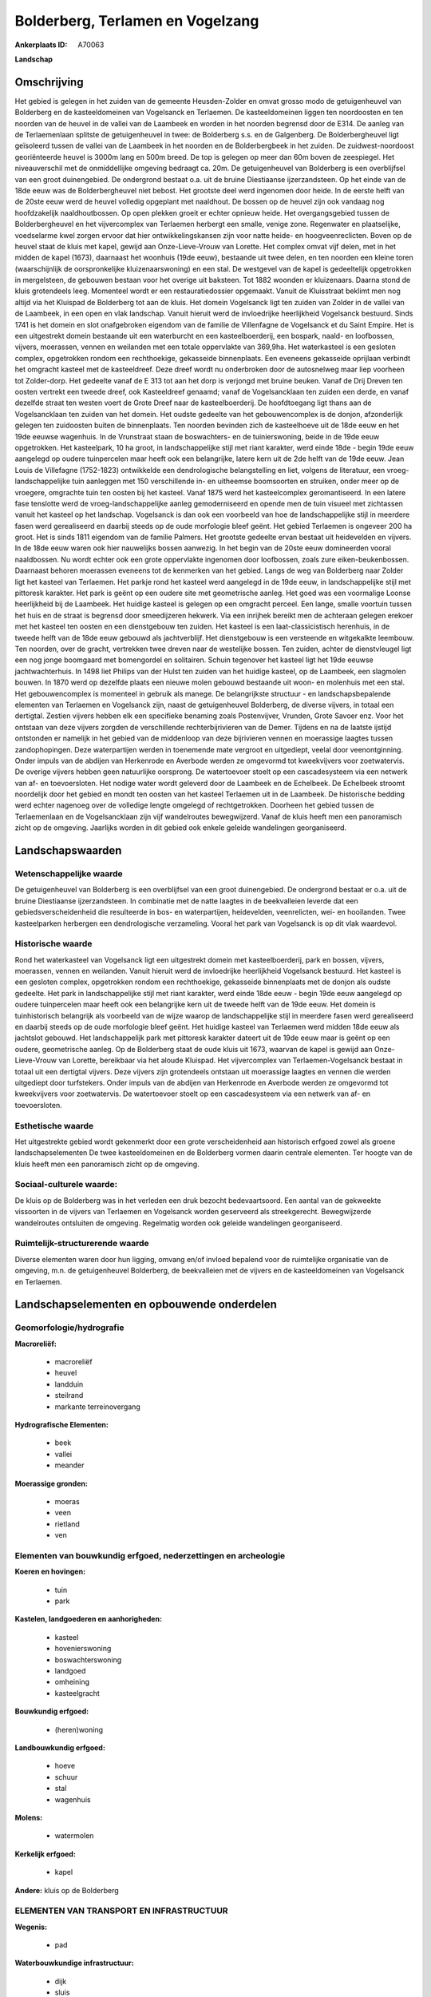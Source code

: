 Bolderberg, Terlamen en Vogelzang
=================================

:Ankerplaats ID: A70063


**Landschap**


Omschrijving
------------

Het gebied is gelegen in het zuiden van de gemeente Heusden-Zolder en
omvat grosso modo de getuigenheuvel van Bolderberg en de kasteeldomeinen
van Vogelsanck en Terlaemen. De kasteeldomeinen liggen ten noordoosten
en ten noorden van de heuvel in de vallei van de Laambeek en worden in
het noorden begrensd door de E314. De aanleg van de Terlaemenlaan
splitste de getuigenheuvel in twee: de Bolderberg s.s. en de Galgenberg.
De Bolderbergheuvel ligt geïsoleerd tussen de vallei van de Laambeek in
het noorden en de Bolderbergbeek in het zuiden. De zuidwest-noordoost
georiënteerde heuvel is 3000m lang en 500m breed. De top is gelegen op
meer dan 60m boven de zeespiegel. Het niveauverschil met de
onmiddellijke omgeving bedraagt ca. 20m. De getuigenheuvel van
Bolderberg is een overblijfsel van een groot duinengebied. De ondergrond
bestaat o.a. uit de bruine Diestiaanse ijzerzandsteen. Op het einde van
de 18de eeuw was de Bolderbergheuvel niet bebost. Het grootste deel werd
ingenomen door heide. In de eerste helft van de 20ste eeuw werd de
heuvel volledig opgeplant met naaldhout. De bossen op de heuvel zijn ook
vandaag nog hoofdzakelijk naaldhoutbossen. Op open plekken groeit er
echter opnieuw heide. Het overgangsgebied tussen de Bolderbergheuvel en
het vijvercomplex van Terlaemen herbergt een smalle, venige zone.
Regenwater en plaatselijke, voedselarme kwel zorgen ervoor dat hier
ontwikkelingskansen zijn voor natte heide- en hoogveenreclicten. Boven
op de heuvel staat de kluis met kapel, gewijd aan Onze-Lieve-Vrouw van
Lorette. Het complex omvat vijf delen, met in het midden de kapel
(1673), daarnaast het woonhuis (19de eeuw), bestaande uit twee delen, en
ten noorden een kleine toren (waarschijnlijk de oorspronkelijke
kluizenaarswoning) en een stal. De westgevel van de kapel is
gedeeltelijk opgetrokken in mergelsteen, de gebouwen bestaan voor het
overige uit baksteen. Tot 1882 woonden er kluizenaars. Daarna stond de
kluis grotendeels leeg. Momenteel wordt er een restauratiedossier
opgemaakt. Vanuit de Kluisstraat beklimt men nog altijd via het Kluispad
de Bolderberg tot aan de kluis. Het domein Vogelsanck ligt ten zuiden
van Zolder in de vallei van de Laambeek, in een open en vlak landschap.
Vanuit hieruit werd de invloedrijke heerlijkheid Vogelsanck bestuurd.
Sinds 1741 is het domein en slot onafgebroken eigendom van de familie de
Villenfagne de Vogelsanck et du Saint Empire. Het is een uitgestrekt
domein bestaande uit een waterburcht en een kasteelboerderij, een
bospark, naald- en loofbossen, vijvers, moerassen, vennen en weilanden
met een totale oppervlakte van 369,9ha. Het waterkasteel is een gesloten
complex, opgetrokken rondom een rechthoekige, gekasseide binnenplaats.
Een eveneens gekasseide oprijlaan verbindt het omgracht kasteel met de
kasteeldreef. Deze dreef wordt nu onderbroken door de autosnelweg maar
liep voorheen tot Zolder-dorp. Het gedeelte vanaf de E 313 tot aan het
dorp is verjongd met bruine beuken. Vanaf de Drij Dreven ten oosten
vertrekt een tweede dreef, ook Kasteeldreef genaamd; vanaf de
Vogelsancklaan ten zuiden een derde, en vanaf dezelfde straat ten westen
voert de Grote Dreef naar de kasteelboerderij. De hoofdtoegang ligt
thans aan de Vogelsancklaan ten zuiden van het domein. Het oudste
gedeelte van het gebouwencomplex is de donjon, afzonderlijk gelegen ten
zuidoosten buiten de binnenplaats. Ten noorden bevinden zich de
kasteelhoeve uit de 18de eeuw en het 19de eeuwse wagenhuis. In de
Vrunstraat staan de boswachters- en de tuinierswoning, beide in de 19de
eeuw opgetrokken. Het kasteelpark, 10 ha groot, in landschappelijke
stijl met riant karakter, werd einde 18de - begin 19de eeuw aangelegd op
oudere tuinpercelen maar heeft ook een belangrijke, latere kern uit de
2de helft van de 19de eeuw. Jean Louis de Villefagne (1752-1823)
ontwikkelde een dendrologische belangstelling en liet, volgens de
literatuur, een vroeg-landschappelijke tuin aanleggen met 150
verschillende in- en uitheemse boomsoorten en struiken, onder meer op de
vroegere, omgrachte tuin ten oosten bij het kasteel. Vanaf 1875 werd het
kasteelcomplex geromantiseerd. In een latere fase tenslotte werd de
vroeg-landschappelijke aanleg gemoderniseerd en opende men de tuin
visueel met zichtassen vanuit het kasteel op het landschap. Vogelsanck
is dan ook een voorbeeld van hoe de landschappelijke stijl in meerdere
fasen werd gerealiseerd en daarbij steeds op de oude morfologie bleef
geënt. Het gebied Terlaemen is ongeveer 200 ha groot. Het is sinds 1811
eigendom van de familie Palmers. Het grootste gedeelte ervan bestaat uit
heidevelden en vijvers. In de 18de eeuw waren ook hier nauwelijks bossen
aanwezig. In het begin van de 20ste eeuw domineerden vooral naaldbossen.
Nu wordt echter ook een grote oppervlakte ingenomen door loofbossen,
zoals zure eiken-beukenbossen. Daarnaast behoren moerassen eveneens tot
de kenmerken van het gebied. Langs de weg van Bolderberg naar Zolder
ligt het kasteel van Terlaemen. Het parkje rond het kasteel werd
aangelegd in de 19de eeuw, in landschappelijke stijl met pittoresk
karakter. Het park is geënt op een oudere site met geometrische aanleg.
Het goed was een voormalige Loonse heerlijkheid bij de Laambeek. Het
huidige kasteel is gelegen op een omgracht perceel. Een lange, smalle
voortuin tussen het huis en de straat is begrensd door smeedijzeren
hekwerk. Via een inrijhek bereikt men de achteraan gelegen erekoer met
het kasteel ten oosten en een dienstgebouw ten zuiden. Het kasteel is
een laat-classicistisch herenhuis, in de tweede helft van de 18de eeuw
gebouwd als jachtverblijf. Het dienstgebouw is een versteende en
witgekalkte leembouw. Ten noorden, over de gracht, vertrekken twee
dreven naar de westelijke bossen. Ten zuiden, achter de dienstvleugel
ligt een nog jonge boomgaard met bomengordel en solitairen. Schuin
tegenover het kasteel ligt het 19de eeuwse jachtwachterhuis. In 1498
liet Philips van der Hulst ten zuiden van het huidige kasteel, op de
Laambeek, een slagmolen bouwen. In 1870 werd op dezelfde plaats een
nieuwe molen gebouwd bestaande uit woon- en molenhuis met een stal. Het
gebouwencomplex is momenteel in gebruik als manege. De belangrijkste
structuur - en landschapsbepalende elementen van Terlaemen en Vogelsanck
zijn, naast de getuigenheuvel Bolderberg, de diverse vijvers, in totaal
een dertigtal. Zestien vijvers hebben elk een specifieke benaming zoals
Postenvijver, Vrunden, Grote Savoer enz. Voor het ontstaan van deze
vijvers zorgden de verschillende rechterbijrivieren van de Demer.
Tijdens en na de laatste ijstijd ontstonden er namelijk in het gebied
van de middenloop van deze bijrivieren vennen en moerassige laagtes
tussen zandophopingen. Deze waterpartijen werden in toenemende mate
vergroot en uitgediept, veelal door veenontginning. Onder impuls van de
abdijen van Herkenrode en Averbode werden ze omgevormd tot kweekvijvers
voor zoetwatervis. De overige vijvers hebben geen natuurlijke oorsprong.
De watertoevoer stoelt op een cascadesysteem via een netwerk van af- en
toevoersloten. Het nodige water wordt geleverd door de Laambeek en de
Echelbeek. De Echelbeek stroomt noordelijk door het gebied en mondt ten
oosten van het kasteel Terlaemen uit in de Laambeek. De historische
bedding werd echter nagenoeg over de volledige lengte omgelegd of
rechtgetrokken. Doorheen het gebied tussen de Terlaemenlaan en de
Vogelsancklaan zijn vijf wandelroutes bewegwijzerd. Vanaf de kluis heeft
men een panoramisch zicht op de omgeving. Jaarlijks worden in dit gebied
ook enkele geleide wandelingen georganiseerd.



Landschapswaarden
-----------------


Wetenschappelijke waarde
~~~~~~~~~~~~~~~~~~~~~~~~

De getuigenheuvel van Bolderberg is een overblijfsel van een groot
duinengebied. De ondergrond bestaat er o.a. uit de bruine Diestiaanse
ijzerzandsteen. In combinatie met de natte laagtes in de beekvalleien
leverde dat een gebiedsverscheidenheid die resulteerde in bos- en
waterpartijen, heidevelden, veenrelicten, wei- en hooilanden. Twee
kasteelparken herbergen een dendrologische verzameling. Vooral het park
van Vogelsanck is op dit vlak waardevol.

Historische waarde
~~~~~~~~~~~~~~~~~~


Rond het waterkasteel van Vogelsanck ligt een uitgestrekt domein met
kasteelboerderij, park en bossen, vijvers, moerassen, vennen en
weilanden. Vanuit hieruit werd de invloedrijke heerlijkheid Vogelsanck
bestuurd. Het kasteel is een gesloten complex, opgetrokken rondom een
rechthoekige, gekasseide binnenplaats met de donjon als oudste gedeelte.
Het park in landschappelijke stijl met riant karakter, werd einde 18de
eeuw - begin 19de eeuw aangelegd op oudere tuinpercelen maar heeft ook
een belangrijke kern uit de tweede helft van de 19de eeuw. Het domein is
tuinhistorisch belangrijk als voorbeeld van de wijze waarop de
landschappelijke stijl in meerdere fasen werd gerealiseerd en daarbij
steeds op de oude morfologie bleef geënt. Het huidige kasteel van
Terlaemen werd midden 18de eeuw als jachtslot gebouwd. Het
landschappelijk park met pittoresk karakter dateert uit de 19de eeuw
maar is geënt op een oudere, geometrische aanleg. Op de Bolderberg staat
de oude kluis uit 1673, waarvan de kapel is gewijd aan Onze-Lieve-Vrouw
van Lorette, bereikbaar via het aloude Kluispad. Het vijvercomplex van
Terlaemen-Vogelsanck bestaat in totaal uit een dertigtal vijvers. Deze
vijvers zijn grotendeels ontstaan uit moerassige laagtes en vennen die
werden uitgediept door turfstekers. Onder impuls van de abdijen van
Herkenrode en Averbode werden ze omgevormd tot kweekvijvers voor
zoetwatervis. De watertoevoer stoelt op een cascadesysteem via een
netwerk van af- en toevoersloten.

Esthetische waarde
~~~~~~~~~~~~~~~~~~

Het uitgestrekte gebied wordt gekenmerkt door een
grote verscheidenheid aan historisch erfgoed zowel als groene
landschapselementen De twee kasteeldomeinen en de Bolderberg vormen
daarin centrale elementen. Ter hoogte van de kluis heeft men een
panoramisch zicht op de omgeving.


Sociaal-culturele waarde:
~~~~~~~~~~~~~~~~~~~~~~~~


De kluis op de Bolderberg was in het
verleden een druk bezocht bedevaartsoord. Een aantal van de gekweekte
vissoorten in de vijvers van Terlaemen en Vogelsanck worden geserveerd
als streekgerecht. Bewegwijzerde wandelroutes ontsluiten de omgeving.
Regelmatig worden ook geleide wandelingen georganiseerd.

Ruimtelijk-structurerende waarde
~~~~~~~~~~~~~~~~~~~~~~~~~~~~~~~~

Diverse elementen waren door hun ligging, omvang en/of invloed
bepalend voor de ruimtelijke organisatie van de omgeving, m.n. de
getuigenheuvel Bolderberg, de beekvalleien met de vijvers en de
kasteeldomeinen van Vogelsanck en Terlaemen.



Landschapselementen en opbouwende onderdelen
--------------------------------------------



Geomorfologie/hydrografie
~~~~~~~~~~~~~~~~~~~~~~~~

**Macroreliëf:**

 * macroreliëf
 * heuvel
 * landduin
 * steilrand
 * markante terreinovergang

**Hydrografische Elementen:**

 * beek
 * vallei
 * meander


**Moerassige gronden:**

 * moeras
 * veen
 * rietland
 * ven



Elementen van bouwkundig erfgoed, nederzettingen en archeologie
~~~~~~~~~~~~~~~~~~~~~~~~~~~~~~~~~~~~~~~~~~~~~~~~~~~~~~~~~~~~~~~

**Koeren en hovingen:**

 * tuin
 * park


**Kastelen, landgoederen en aanhorigheden:**

 * kasteel
 * hovenierswoning
 * boswachterswoning
 * landgoed
 * omheining
 * kasteelgracht


**Bouwkundig erfgoed:**

 * (heren)woning


**Landbouwkundig erfgoed:**

 * hoeve
 * schuur
 * stal
 * wagenhuis


**Molens:**

 * watermolen


**Kerkelijk erfgoed:**

 * kapel


**Andere:**
kluis op de Bolderberg

ELEMENTEN VAN TRANSPORT EN INFRASTRUCTUUR
~~~~~~~~~~~~~~~~~~~~~~~~~~~~~~~~~~~~~~~~~

**Wegenis:**

 * pad


**Waterbouwkundige infrastructuur:**

 * dijk
 * sluis
 * grachtenstelsel
 * stuw


vijvercomplex

ELEMENTEN EN PATRONEN VAN LANDGEBRUIK
~~~~~~~~~~~~~~~~~~~~~~~~~~~~~~~~~~~~~

**Puntvormige elementen:**

 * bomengroep
 * solitaire boom


**Lijnvormige elementen:**

 * dreef
 * bomenrij
 * houtkant
 * hagen
 * knotbomenrij

**Kunstmatige waters:**

 * turfput
 * vijver


**Topografie:**

 * onregelmatig


**Historisch stabiel landgebruik:**

 * heide


**Typische landbouwteelten:**

 * hoogstam


**Bos:**

 * naald
 * loof
 * broek
 * hooghout
 * struweel



OPMERKINGEN EN KNELPUNTEN
~~~~~~~~~~~~~~~~~~~~~~~~

Aan de voet van de Bolderberg bevindt zich een smalle, venige zone. Om
de ontwikkelingskansen van heide- en hoogveenrelicten gaaf te houden is
het belangrijk dat er geen verbinding bestaat tussen deze zone en de
vijvers die nog intensief in gebruik zijn voor de viskweek. De
nabijgelegen omloop van Terlaemen en het toerisme veroorzaken
verstoring.



